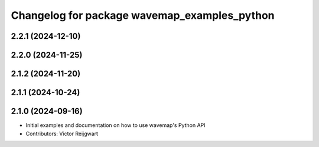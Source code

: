 ^^^^^^^^^^^^^^^^^^^^^^^^^^^^^^^^^^^^^^^^^^^^^
Changelog for package wavemap_examples_python
^^^^^^^^^^^^^^^^^^^^^^^^^^^^^^^^^^^^^^^^^^^^^

2.2.1 (2024-12-10)
------------------

2.2.0 (2024-11-25)
------------------

2.1.2 (2024-11-20)
------------------

2.1.1 (2024-10-24)
------------------

2.1.0 (2024-09-16)
------------------
* Initial examples and documentation on how to use wavemap's Python API
* Contributors: Victor Reijgwart
